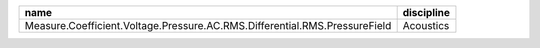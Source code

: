 +--------------------------------------------------+--------------------+
|name                                              |discipline          |
+==================================================+====================+
|Measure.Coefficient.Voltage.Pressure.\            |                    |
|AC.RMS.Differential.RMS.PressureField             |Acoustics           |                    
+--------------------------------------------------+--------------------+
